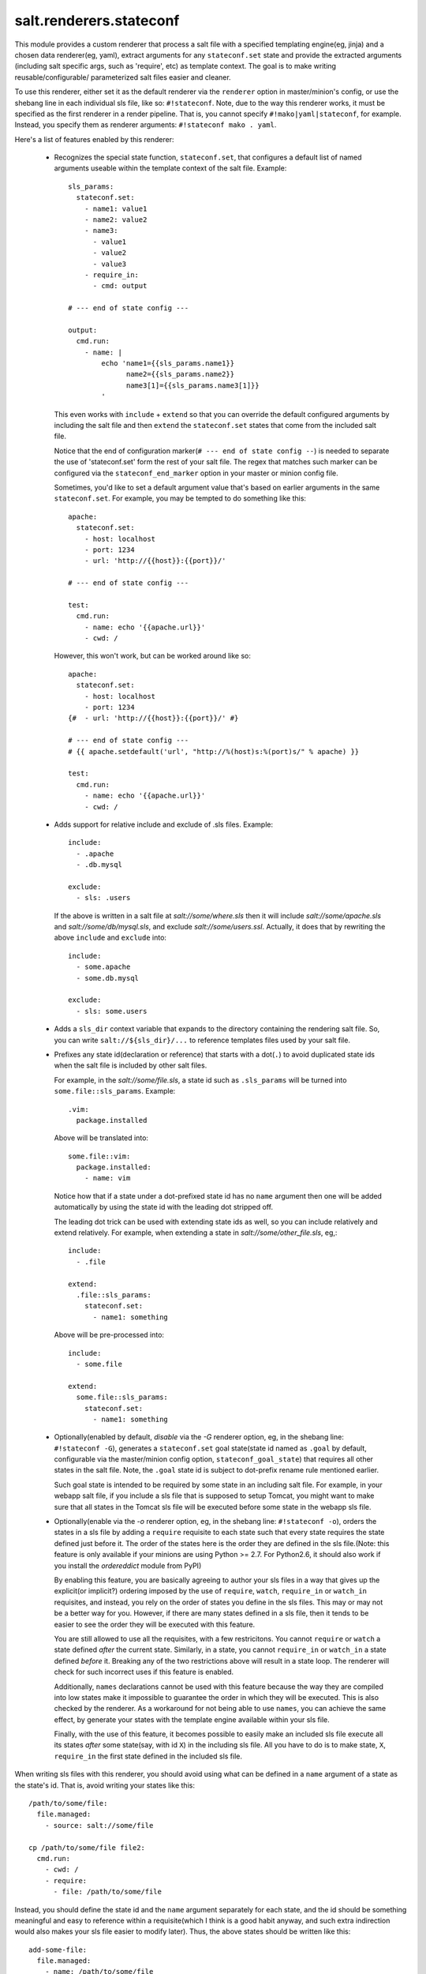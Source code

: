 ========================
salt.renderers.stateconf
========================

This module provides a custom renderer that process a salt file with a
specified templating engine(eg, jinja) and a chosen data renderer(eg, yaml),
extract arguments for any ``stateconf.set`` state and provide the extracted
arguments (including salt specific args, such as 'require', etc) as template
context. The goal is to make writing reusable/configurable/ parameterized
salt files easier and cleaner.

To use this renderer, either set it as the default renderer via the
``renderer`` option in master/minion's config, or use the shebang line in each
individual sls file, like so: ``#!stateconf``. Note, due to the way this
renderer works, it must be specified as the first renderer in a render
pipeline. That is, you cannot specify ``#!mako|yaml|stateconf``, for example.
Instead, you specify them as renderer arguments: ``#!stateconf mako . yaml``.

Here's a list of features enabled by this renderer:

  - Recognizes the special state function, ``stateconf.set``, that configures a
    default list of named arguments useable within the template context of
    the salt file. Example::

        sls_params:
          stateconf.set:
            - name1: value1
            - name2: value2
            - name3:
              - value1
              - value2
              - value3
            - require_in:
              - cmd: output

        # --- end of state config ---

        output:
          cmd.run:
            - name: |
                echo 'name1={{sls_params.name1}}
                      name2={{sls_params.name2}}
                      name3[1]={{sls_params.name3[1]}}
                '

    This even works with ``include`` + ``extend`` so that you can override
    the default configured arguments by including the salt file and then
    ``extend`` the ``stateconf.set`` states that come from the included salt
    file.

    Notice that the end of configuration marker(``# --- end of state config --``)
    is needed to separate the use of 'stateconf.set' form the rest of your salt
    file. The regex that matches such marker can be configured via the
    ``stateconf_end_marker`` option in your master or minion config file.

    Sometimes, you'd like to set a default argument value that's based on
    earlier arguments in the same ``stateconf.set``. For example, you may be
    tempted to do something like this::

        apache:
          stateconf.set:
            - host: localhost
            - port: 1234
            - url: 'http://{{host}}:{{port}}/'

        # --- end of state config ---

        test:
          cmd.run:
            - name: echo '{{apache.url}}'
            - cwd: /

    However, this won't work, but can be worked around like so::

        apache:
          stateconf.set:
            - host: localhost
            - port: 1234
        {#  - url: 'http://{{host}}:{{port}}/' #}

        # --- end of state config ---
        # {{ apache.setdefault('url', "http://%(host)s:%(port)s/" % apache) }}

        test:
          cmd.run:
            - name: echo '{{apache.url}}'
            - cwd: /

  - Adds support for relative include and exclude of .sls files. Example::

        include:
          - .apache
          - .db.mysql

        exclude:
          - sls: .users

    If the above is written in a salt file at `salt://some/where.sls` then
    it will include `salt://some/apache.sls` and `salt://some/db/mysql.sls`,
    and exclude `salt://some/users.ssl`. Actually, it does that by rewriting
    the above ``include`` and ``exclude`` into::

        include:
          - some.apache
          - some.db.mysql

        exclude:
          - sls: some.users


  - Adds a ``sls_dir`` context variable that expands to the directory containing
    the rendering salt file. So, you can write ``salt://${sls_dir}/...`` to
    reference templates files used by your salt file.

  - Prefixes any state id(declaration or reference) that starts with a dot(``.``)
    to avoid duplicated state ids when the salt file is included by other salt
    files.

    For example, in the `salt://some/file.sls`, a state id such as ``.sls_params``
    will be turned into ``some.file::sls_params``. Example::

        .vim:
          package.installed

    Above will be translated into::

        some.file::vim:
          package.installed:
            - name: vim
    
    Notice how that if a state under a dot-prefixed state id has no ``name``
    argument then one will be added automatically by using the state id with
    the leading dot stripped off.

    The leading dot trick can be used with extending state ids as well,
    so you can include relatively and extend relatively. For example, when
    extending a state in `salt://some/other_file.sls`, eg,::

        include:
          - .file

        extend:
          .file::sls_params:
            stateconf.set:
              - name1: something

    Above will be pre-processed into::

        include:
          - some.file

        extend:
          some.file::sls_params:
            stateconf.set:
              - name1: something

  - Optionally(enabled by default, *disable* via the `-G` renderer option,
    eg, in the shebang line: ``#!stateconf -G``), generates a
    ``stateconf.set`` goal state(state id named as ``.goal`` by default,
    configurable via the master/minion config option, ``stateconf_goal_state``)
    that requires all other states in the salt file. Note, the ``.goal``
    state id is subject to dot-prefix rename rule mentioned earlier.

    Such goal state is intended to be required by some state in an including
    salt file. For example, in your webapp salt file, if you include a
    sls file that is supposed to setup Tomcat, you might want to make sure that
    all states in the Tomcat sls file will be executed before some state in
    the webapp sls file.

  - Optionally(enable via the `-o` renderer option, eg, in the shebang line:
    ``#!stateconf -o``), orders the states in a sls file by adding a
    ``require`` requisite to each state such that every state requires the
    state defined just before it. The order of the states here is the order
    they are defined in the sls file.(Note: this feature is only available
    if your minions are using Python >= 2.7. For Python2.6, it should also
    work if you install the `ordereddict` module from PyPI)

    By enabling this feature, you are basically agreeing to author your sls
    files in a way that gives up the explicit(or implicit?) ordering imposed
    by the use of ``require``, ``watch``, ``require_in`` or ``watch_in``
    requisites, and instead, you rely on the order of states you define in
    the sls files. This may or may not be a better way for you. However, if
    there are many states defined in a sls file, then it tends to be easier
    to see the order they will be executed with this feature.

    You are still allowed to use all the requisites, with a few restricitons.
    You cannot ``require`` or ``watch`` a state defined *after* the current
    state. Similarly, in a state, you cannot ``require_in`` or ``watch_in``
    a state defined *before* it. Breaking any of the two restrictions above
    will result in a state loop. The renderer will check for such incorrect
    uses if this feature is enabled.

    Additionally, ``names`` declarations cannot be used with this feature
    because the way they are compiled into low states make it impossible to
    guarantee the order in which they will be executed. This is also checked
    by the renderer. As a workaround for not being able to use ``names``,
    you can achieve the same effect, by generate your states with the
    template engine available within your sls file.

    Finally, with the use of this feature, it becomes possible to easily make
    an included sls file execute all its states *after* some state(say, with
    id ``X``) in the including sls file.  All you have to do is to make state,
    ``X``, ``require_in`` the first state defined in the included sls file.


When writing sls files with this renderer, you should avoid using what can be
defined in a ``name`` argument of a state as the state's id. That is, avoid
writing your states like this::

    /path/to/some/file:
      file.managed:
        - source: salt://some/file

    cp /path/to/some/file file2:
      cmd.run:
        - cwd: /
        - require:
          - file: /path/to/some/file

Instead, you should define the state id and the ``name`` argument separately
for each state, and the id should be something meaningful and easy to reference
within a requisite(which I think is a good habit anyway, and such extra
indirection would also makes your sls file easier to modify later). Thus, the
above states should be written like this::

    add-some-file:
      file.managed:
        - name: /path/to/some/file
        - source: salt://some/file

    copy-files:
      cmd.run:
        - name: cp /path/to/some/file file2
        - cwd: /
        - require:
          - file: add-some-file

Moreover, when referencing a state from a requisite, you should reference the
state's id plus the state name rather than the state name plus its ``name``
argument. (Yes, in the above example, you can actually ``require`` the
``file: /path/to/some/file``, instead of the ``file: add-some-file``). The
reason is that this renderer will re-write or rename state id's and their
references for state id's prefixed with ``.``. So, if you reference ``name``
then there's no way to reliably rewrite such reference.

